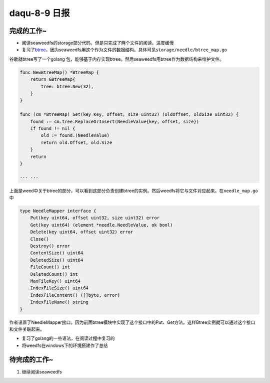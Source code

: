 daqu-8-9 日报
================

完成的工作~
-----------

-  阅读seaweedfs的storage部分代码，但是只完成了两个文件的阅读。进度缓慢
-  复习了\ `btree <http://blog.csdn.net/endlu/article/details/51720299>`__\ ，因为seaweedfs用这个作为文件的数据结构。具体可见\ ``storage/needle/btree_map.go``

谷歌就btree写了一个golang
包，能够基于内存实现btree。然后seaweedfs用btree作为数据结构来维护文件。

.. code:: go

    func NewBtreeMap() *BtreeMap {
        return &BtreeMap{
            tree: btree.New(32),
        }
    }

    func (cm *BtreeMap) Set(key Key, offset, size uint32) (oldOffset, oldSize uint32) {
        found := cm.tree.ReplaceOrInsert(NeedleValue{key, offset, size})
        if found != nil {
            old := found.(NeedleValue)
            return old.Offset, old.Size
        }
        return
    }

    ··· ···

上面是weed中关于btree的部分，可以看到这部分负责创建btree的实例。然后weedfs将它与文件对应起来。在\ ``needle_map.go``\ 中

.. code:: go

    type NeedleMapper interface {
        Put(key uint64, offset uint32, size uint32) error
        Get(key uint64) (element *needle.NeedleValue, ok bool)
        Delete(key uint64, offset uint32) error
        Close()
        Destroy() error
        ContentSize() uint64
        DeletedSize() uint64
        FileCount() int
        DeletedCount() int
        MaxFileKey() uint64
        IndexFileSize() uint64
        IndexFileContent() ([]byte, error)
        IndexFileName() string
    }

作者设置了NeedleMapper接口。因为前面btree模块中实现了这个接口中的Put、Get方法。这样Btree实例就可以通过这个接口和文件关联起来。

-  复习了golang的一些语法，在阅读过程中复习的
-  将weedfs在windows下的环境搭建作了总结

待完成的工作~
-------------

1. 继续阅读seaweedfs
